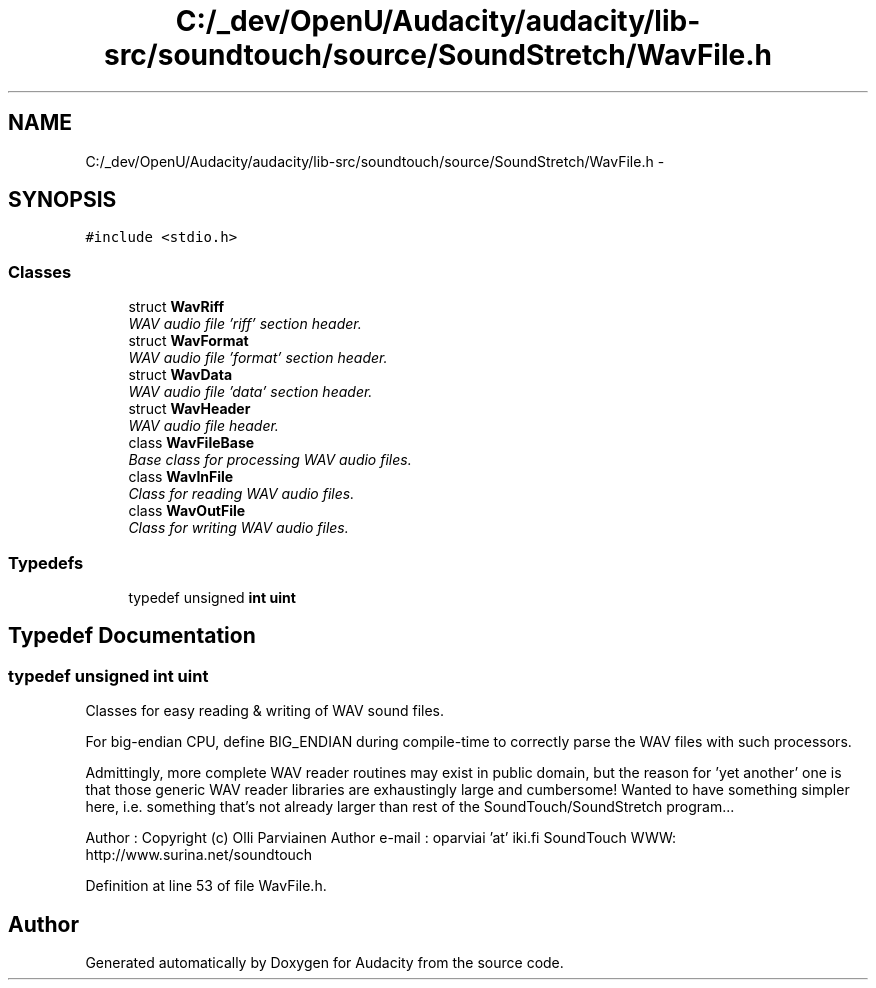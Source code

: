 .TH "C:/_dev/OpenU/Audacity/audacity/lib-src/soundtouch/source/SoundStretch/WavFile.h" 3 "Thu Apr 28 2016" "Audacity" \" -*- nroff -*-
.ad l
.nh
.SH NAME
C:/_dev/OpenU/Audacity/audacity/lib-src/soundtouch/source/SoundStretch/WavFile.h \- 
.SH SYNOPSIS
.br
.PP
\fC#include <stdio\&.h>\fP
.br

.SS "Classes"

.in +1c
.ti -1c
.RI "struct \fBWavRiff\fP"
.br
.RI "\fIWAV audio file 'riff' section header\&. \fP"
.ti -1c
.RI "struct \fBWavFormat\fP"
.br
.RI "\fIWAV audio file 'format' section header\&. \fP"
.ti -1c
.RI "struct \fBWavData\fP"
.br
.RI "\fIWAV audio file 'data' section header\&. \fP"
.ti -1c
.RI "struct \fBWavHeader\fP"
.br
.RI "\fIWAV audio file header\&. \fP"
.ti -1c
.RI "class \fBWavFileBase\fP"
.br
.RI "\fIBase class for processing WAV audio files\&. \fP"
.ti -1c
.RI "class \fBWavInFile\fP"
.br
.RI "\fIClass for reading WAV audio files\&. \fP"
.ti -1c
.RI "class \fBWavOutFile\fP"
.br
.RI "\fIClass for writing WAV audio files\&. \fP"
.in -1c
.SS "Typedefs"

.in +1c
.ti -1c
.RI "typedef unsigned \fBint\fP \fBuint\fP"
.br
.in -1c
.SH "Typedef Documentation"
.PP 
.SS "typedef unsigned \fBint\fP \fBuint\fP"
Classes for easy reading & writing of WAV sound files\&.
.PP
For big-endian CPU, define BIG_ENDIAN during compile-time to correctly parse the WAV files with such processors\&.
.PP
Admittingly, more complete WAV reader routines may exist in public domain, but the reason for 'yet another' one is that those generic WAV reader libraries are exhaustingly large and cumbersome! Wanted to have something simpler here, i\&.e\&. something that's not already larger than rest of the SoundTouch/SoundStretch program\&.\&.\&.
.PP
Author : Copyright (c) Olli Parviainen Author e-mail : oparviai 'at' iki\&.fi SoundTouch WWW: http://www.surina.net/soundtouch 
.PP
Definition at line 53 of file WavFile\&.h\&.
.SH "Author"
.PP 
Generated automatically by Doxygen for Audacity from the source code\&.
